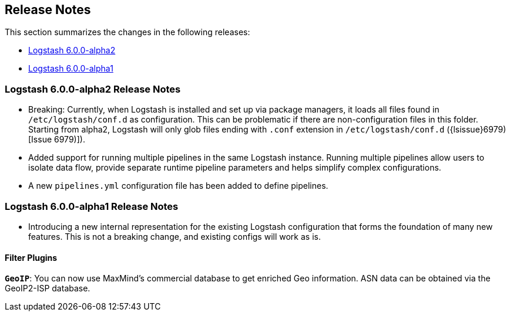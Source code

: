 [[releasenotes]]
== Release Notes

This section summarizes the changes in the following releases:

* <<logstash-6-0-0-alpha2,Logstash 6.0.0-alpha2>>
* <<logstash-6-0-0-alpha1,Logstash 6.0.0-alpha1>>

[[logstash-6-0-0-alpha2]]
=== Logstash 6.0.0-alpha2 Release Notes

* Breaking: Currently, when Logstash is installed and set up via package managers, it loads all files found 
  in `/etc/logstash/conf.d` as configuration. This can be problematic if there are non-configuration files in this 
  folder. Starting from alpha2, Logstash will only glob files ending with `.conf` extension in `/etc/logstash/conf.d` ({lsissue}6979)[Issue 6979)]).
* Added support for running multiple pipelines in the same Logstash instance. Running multiple pipelines 
  allow users to isolate data flow, provide separate runtime pipeline parameters and helps simplify complex 
  configurations.
* A new `pipelines.yml` configuration file has been added to define pipelines.

[[logstash-6-0-0-alpha1]]
=== Logstash 6.0.0-alpha1 Release Notes

* Introducing a new internal representation for the existing Logstash configuration that forms the 
  foundation of many new features. This is not a breaking change, and existing configs will work as is.

[float]

==== Filter Plugins

*`GeoIP`*: You can now use MaxMind's commercial database to get enriched Geo information. ASN data can be 
  obtained via the GeoIP2-ISP database.
